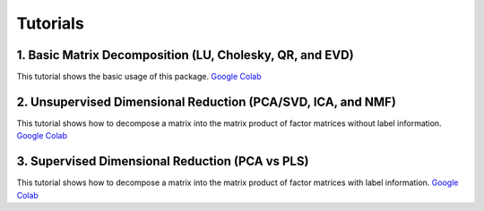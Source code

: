 Tutorials
===========

1. Basic Matrix Decomposition (LU, Cholesky, QR, and EVD)
-------------------------------------------------------------------
This tutorial shows the basic usage of this package.
`Google Colab <https://colab.research.google.com/github/chiba-ai-med/PyTorchDecomp/blob/main/docs/notebooks/tutorial_1_basic.ipynb>`_

2. Unsupervised Dimensional Reduction (PCA/SVD, ICA, and NMF)
-------------------------------------------------------------------
This tutorial shows how to decompose a matrix into the matrix product of factor matrices without label information.
`Google Colab <https://colab.research.google.com/github/chiba-ai-med/PyTorchDecomp/blob/main/docs/notebooks/tutorial_2_unsupervised.ipynb>`_

3. Supervised Dimensional Reduction (PCA vs PLS)
-------------------------------------------------------------------
This tutorial shows how to decompose a matrix into the matrix product of factor matrices with label information.
`Google Colab <https://colab.research.google.com/github/chiba-ai-med/PyTorchDecomp/blob/main/docs/_static/notebooks/tutorial_3_supervised.ipynb>`_
